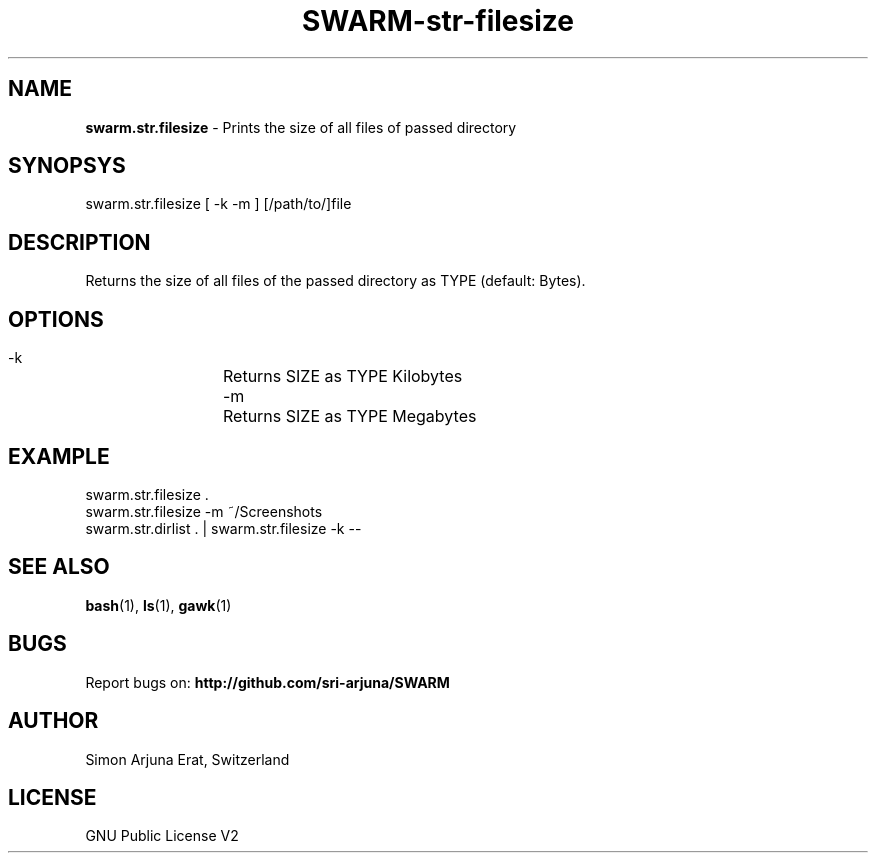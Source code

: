 .TH SWARM-str-filesize 1 "Copyleft 1995-2020" "SWARM 1.0" "SWARM Manual"

.SH NAME
\fBswarm.str.filesize\fP - Prints the size of all files of passed directory

.SH SYNOPSYS
swarm.str.filesize  [ -k -m ] [/path/to/]file

.SH DESCRIPTION
Returns the size of all files of the passed directory as TYPE (default: Bytes).

.SH OPTIONS
  -k		Returns SIZE as TYPE Kilobytes
  -m		Returns SIZE as TYPE Megabytes

.SH EXAMPLE
swarm.str.filesize .
.RE
swarm.str.filesize -m ~/Screenshots
.RE
swarm.str.dirlist . | swarm.str.filesize -k --

.SH SEE ALSO
\fBbash\fP(1), \fBls\fP(1), \fBgawk\fP(1)

.SH BUGS
Report bugs on: \fBhttp://github.com/sri-arjuna/SWARM\fP

.SH AUTHOR
Simon Arjuna Erat, Switzerland

.SH LICENSE
GNU Public License V2
